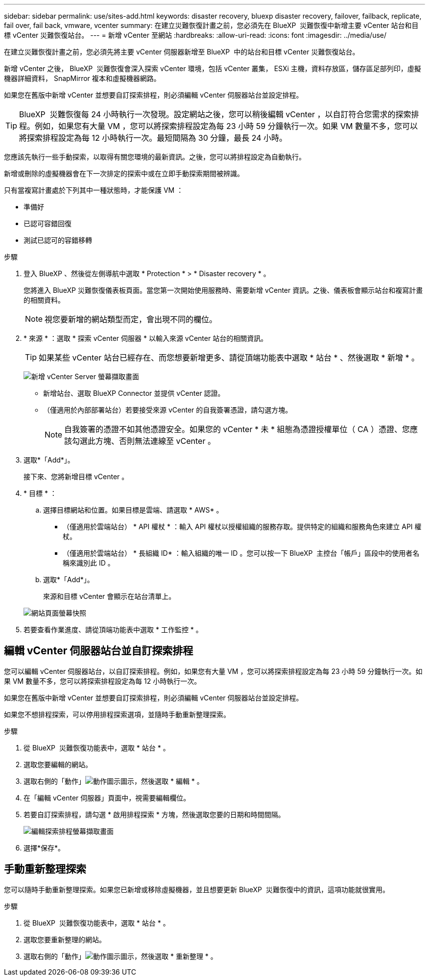 ---
sidebar: sidebar 
permalink: use/sites-add.html 
keywords: disaster recovery, bluexp disaster recovery, failover, failback, replicate, fail over, fail back, vmware, vcenter 
summary: 在建立災難恢復計畫之前，您必須先在 BlueXP  災難恢復中新增主要 vCenter 站台和目標 vCenter 災難恢復站台。 
---
= 新增 vCenter 至網站
:hardbreaks:
:allow-uri-read: 
:icons: font
:imagesdir: ../media/use/


[role="lead"]
在建立災難恢復計畫之前，您必須先將主要 vCenter 伺服器新增至 BlueXP  中的站台和目標 vCenter 災難恢復站台。

新增 vCenter 之後， BlueXP  災難恢復會深入探索 vCenter 環境，包括 vCenter 叢集， ESXi 主機，資料存放區，儲存區足部列印，虛擬機器詳細資料， SnapMirror 複本和虛擬機器網路。

如果您在舊版中新增 vCenter 並想要自訂探索排程，則必須編輯 vCenter 伺服器站台並設定排程。


TIP: BlueXP  災難恢復每 24 小時執行一次發現。設定網站之後，您可以稍後編輯 vCenter ，以自訂符合您需求的探索排程。例如，如果您有大量 VM ，您可以將探索排程設定為每 23 小時 59 分鐘執行一次。如果 VM 數量不多，您可以將探索排程設定為每 12 小時執行一次。最短間隔為 30 分鐘，最長 24 小時。

您應該先執行一些手動探索，以取得有關您環境的最新資訊。之後，您可以將排程設定為自動執行。

新增或刪除的虛擬機器會在下一次排定的探索中或在立即手動探索期間被辨識。

只有當複寫計畫處於下列其中一種狀態時，才能保護 VM ：

* 準備好
* 已認可容錯回復
* 測試已認可的容錯移轉


.步驟
. 登入 BlueXP 、然後從左側導航中選取 * Protection * > * Disaster recovery * 。
+
您將進入 BlueXP 災難恢復儀表板頁面。當您第一次開始使用服務時、需要新增 vCenter 資訊。之後、儀表板會顯示站台和複寫計畫的相關資料。

+

NOTE: 視您要新增的網站類型而定，會出現不同的欄位。

. * 來源 * ：選取 * 探索 vCenter 伺服器 * 以輸入來源 vCenter 站台的相關資訊。
+

TIP: 如果某些 vCenter 站台已經存在、而您想要新增更多、請從頂端功能表中選取 * 站台 * 、然後選取 * 新增 * 。

+
image:vcenter-add.png["新增 vCenter Server 螢幕擷取畫面 "]

+
** 新增站台、選取 BlueXP Connector 並提供 vCenter 認證。
** （僅適用於內部部署站台）若要接受來源 vCenter 的自我簽署憑證，請勾選方塊。
+

NOTE: 自我簽署的憑證不如其他憑證安全。如果您的 vCenter * 未 * 組態為憑證授權單位（ CA ）憑證、您應該勾選此方塊、否則無法連線至 vCenter 。



. 選取*「Add*」。
+
接下來、您將新增目標 vCenter 。

. * 目標 * ：
+
.. 選擇目標網站和位置。如果目標是雲端、請選取 * AWS* 。
+
*** （僅適用於雲端站台） * API 權杖 * ：輸入 API 權杖以授權組織的服務存取。提供特定的組織和服務角色來建立 API 權杖。
*** （僅適用於雲端站台） * 長組織 ID* ：輸入組織的唯一 ID 。您可以按一下 BlueXP  主控台「帳戶」區段中的使用者名稱來識別此 ID 。


.. 選取*「Add*」。
+
來源和目標 vCenter 會顯示在站台清單上。

+
image:sites-list2.png["網站頁面螢幕快照"]



. 若要查看作業進度、請從頂端功能表中選取 * 工作監控 * 。




== 編輯 vCenter 伺服器站台並自訂探索排程

您可以編輯 vCenter 伺服器站台，以自訂探索排程。例如，如果您有大量 VM ，您可以將探索排程設定為每 23 小時 59 分鐘執行一次。如果 VM 數量不多，您可以將探索排程設定為每 12 小時執行一次。

如果您在舊版中新增 vCenter 並想要自訂探索排程，則必須編輯 vCenter 伺服器站台並設定排程。

如果您不想排程探索，可以停用排程探索選項，並隨時手動重新整理探索。

.步驟
. 從 BlueXP  災難恢復功能表中，選取 * 站台 * 。
. 選取您要編輯的網站。
. 選取右側的「動作」image:icon-vertical-dots.png["動作圖示"]圖示，然後選取 * 編輯 * 。
. 在「編輯 vCenter 伺服器」頁面中，視需要編輯欄位。
. 若要自訂探索排程，請勾選 * 啟用排程探索 * 方塊，然後選取您要的日期和時間間隔。
+
image:sites-edit-schedule.png["編輯探索排程螢幕擷取畫面"]

. 選擇*保存*。




== 手動重新整理探索

您可以隨時手動重新整理探索。如果您已新增或移除虛擬機器，並且想要更新 BlueXP  災難恢復中的資訊，這項功能就很實用。

.步驟
. 從 BlueXP  災難恢復功能表中，選取 * 站台 * 。
. 選取您要重新整理的網站。
. 選取右側的「動作」image:icon-vertical-dots.png["動作圖示"]圖示，然後選取 * 重新整理 * 。

